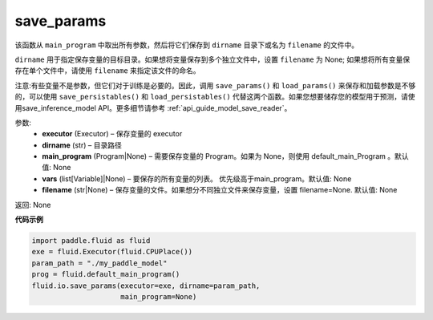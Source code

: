 .. _cn_api_fluid_io_save_params:

save_params
-------------------------------

.. py:function:: paddle.fluid.io.save_params(executor, dirname, main_program=None, filename=None)

该函数从 ``main_program`` 中取出所有参数，然后将它们保存到 ``dirname`` 目录下或名为 ``filename`` 的文件中。

``dirname`` 用于指定保存变量的目标目录。如果想将变量保存到多个独立文件中，设置 ``filename`` 为 None; 如果想将所有变量保存在单个文件中，请使用 ``filename`` 来指定该文件的命名。

注意:有些变量不是参数，但它们对于训练是必要的。因此，调用 ``save_params()`` 和 ``load_params()`` 来保存和加载参数是不够的，可以使用 ``save_persistables()`` 和 ``load_persistables()`` 代替这两个函数。如果您想要储存您的模型用于预测，请使用save_inference_model API。更多细节请参考 :ref:`api_guide_model_save_reader`。


参数:
 - **executor**  (Executor) – 保存变量的 executor
 - **dirname**  (str) – 目录路径
 - **main_program**  (Program|None) – 需要保存变量的 Program。如果为 None，则使用 default_main_Program 。默认值: None
 - **vars**  (list[Variable]|None) –  要保存的所有变量的列表。 优先级高于main_program。默认值: None
 - **filename**  (str|None) – 保存变量的文件。如果想分不同独立文件来保存变量，设置 filename=None. 默认值: None
 
返回: None
  
**代码示例**

.. code-block:: python
    
    import paddle.fluid as fluid
    exe = fluid.Executor(fluid.CPUPlace())
    param_path = "./my_paddle_model"
    prog = fluid.default_main_program()
    fluid.io.save_params(executor=exe, dirname=param_path,
                         main_program=None)
                         






